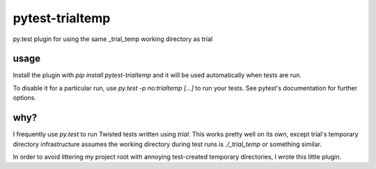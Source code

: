 pytest-trialtemp
================

py.test plugin for using the same _trial_temp working directory as trial


usage
-----

Install the plugin with `pip install pytest-trialtemp` and it will be used
automatically when tests are run.

To disable it for a particular run, use `py.test -p no:trialtemp [...]` to run
your tests. See pytest's documentation for further options.


why?
----

I frequently use `py.test` to run Twisted tests written using `trial`. This
works pretty well on its own, except trial's temporary directory infrastructure
assumes the working directory during test runs is `./_trial_temp` or something
similar.

In order to avoid littering my project root with annoying test-created
temporary directories, I wrote this little plugin.
